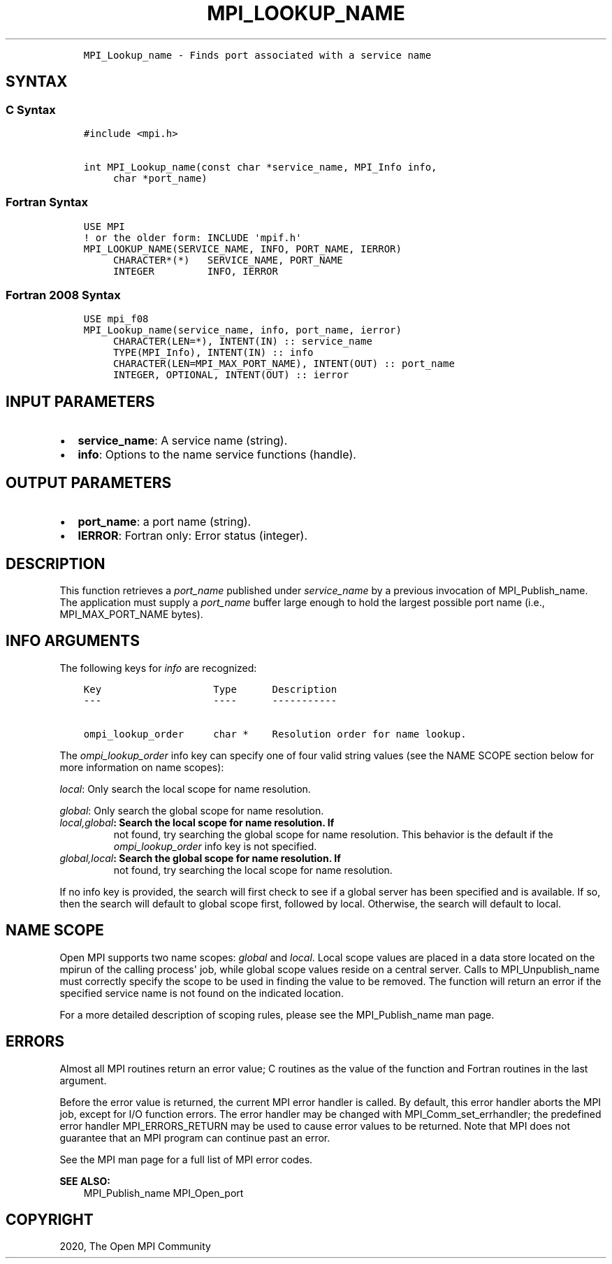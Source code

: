 .\" Man page generated from reStructuredText.
.
.TH "MPI_LOOKUP_NAME" "3" "Feb 20, 2022" "" "Open MPI"
.
.nr rst2man-indent-level 0
.
.de1 rstReportMargin
\\$1 \\n[an-margin]
level \\n[rst2man-indent-level]
level margin: \\n[rst2man-indent\\n[rst2man-indent-level]]
-
\\n[rst2man-indent0]
\\n[rst2man-indent1]
\\n[rst2man-indent2]
..
.de1 INDENT
.\" .rstReportMargin pre:
. RS \\$1
. nr rst2man-indent\\n[rst2man-indent-level] \\n[an-margin]
. nr rst2man-indent-level +1
.\" .rstReportMargin post:
..
.de UNINDENT
. RE
.\" indent \\n[an-margin]
.\" old: \\n[rst2man-indent\\n[rst2man-indent-level]]
.nr rst2man-indent-level -1
.\" new: \\n[rst2man-indent\\n[rst2man-indent-level]]
.in \\n[rst2man-indent\\n[rst2man-indent-level]]u
..
.INDENT 0.0
.INDENT 3.5
.sp
.nf
.ft C
MPI_Lookup_name \- Finds port associated with a service name
.ft P
.fi
.UNINDENT
.UNINDENT
.SH SYNTAX
.SS C Syntax
.INDENT 0.0
.INDENT 3.5
.sp
.nf
.ft C
#include <mpi.h>

int MPI_Lookup_name(const char *service_name, MPI_Info info,
     char *port_name)
.ft P
.fi
.UNINDENT
.UNINDENT
.SS Fortran Syntax
.INDENT 0.0
.INDENT 3.5
.sp
.nf
.ft C
USE MPI
! or the older form: INCLUDE \(aqmpif.h\(aq
MPI_LOOKUP_NAME(SERVICE_NAME, INFO, PORT_NAME, IERROR)
     CHARACTER*(*)   SERVICE_NAME, PORT_NAME
     INTEGER         INFO, IERROR
.ft P
.fi
.UNINDENT
.UNINDENT
.SS Fortran 2008 Syntax
.INDENT 0.0
.INDENT 3.5
.sp
.nf
.ft C
USE mpi_f08
MPI_Lookup_name(service_name, info, port_name, ierror)
     CHARACTER(LEN=*), INTENT(IN) :: service_name
     TYPE(MPI_Info), INTENT(IN) :: info
     CHARACTER(LEN=MPI_MAX_PORT_NAME), INTENT(OUT) :: port_name
     INTEGER, OPTIONAL, INTENT(OUT) :: ierror
.ft P
.fi
.UNINDENT
.UNINDENT
.SH INPUT PARAMETERS
.INDENT 0.0
.IP \(bu 2
\fBservice_name\fP: A service name (string).
.IP \(bu 2
\fBinfo\fP: Options to the name service functions (handle).
.UNINDENT
.SH OUTPUT PARAMETERS
.INDENT 0.0
.IP \(bu 2
\fBport_name\fP: a port name (string).
.IP \(bu 2
\fBIERROR\fP: Fortran only: Error status (integer).
.UNINDENT
.SH DESCRIPTION
.sp
This function retrieves a \fIport_name\fP published under \fIservice_name\fP by
a previous invocation of MPI_Publish_name\&. The application must supply a
\fIport_name\fP buffer large enough to hold the largest possible port name
(i.e., MPI_MAX_PORT_NAME bytes).
.SH INFO ARGUMENTS
.sp
The following keys for \fIinfo\fP are recognized:
.INDENT 0.0
.INDENT 3.5
.sp
.nf
.ft C
Key                   Type      Description
\-\-\-                   \-\-\-\-      \-\-\-\-\-\-\-\-\-\-\-

ompi_lookup_order     char *    Resolution order for name lookup.
.ft P
.fi
.UNINDENT
.UNINDENT
.sp
The \fIompi_lookup_order\fP info key can specify one of four valid string
values (see the NAME SCOPE section below for more information on name
scopes):
.sp
\fIlocal\fP: Only search the local scope for name resolution.
.sp
\fIglobal\fP: Only search the global scope for name resolution.
.INDENT 0.0
.TP
.B \fIlocal,global\fP: Search the local scope for name resolution. If
not found, try searching the global scope for name resolution. This
behavior is the default if the \fIompi_lookup_order\fP info key is not
specified.
.TP
.B \fIglobal,local\fP: Search the global scope for name resolution. If
not found, try searching the local scope for name resolution.
.UNINDENT
.sp
If no info key is provided, the search will first check to see if a
global server has been specified and is available. If so, then the
search will default to global scope first, followed by local. Otherwise,
the search will default to local.
.SH NAME SCOPE
.sp
Open MPI supports two name scopes: \fIglobal\fP and \fIlocal\fP\&. Local scope
values are placed in a data store located on the mpirun of the calling
process\(aq job, while global scope values reside on a central server.
Calls to MPI_Unpublish_name must correctly specify the scope to be used
in finding the value to be removed. The function will return an error if
the specified service name is not found on the indicated location.
.sp
For a more detailed description of scoping rules, please see the
MPI_Publish_name man page.
.SH ERRORS
.sp
Almost all MPI routines return an error value; C routines as the value
of the function and Fortran routines in the last argument.
.sp
Before the error value is returned, the current MPI error handler is
called. By default, this error handler aborts the MPI job, except for
I/O function errors. The error handler may be changed with
MPI_Comm_set_errhandler; the predefined error handler MPI_ERRORS_RETURN
may be used to cause error values to be returned. Note that MPI does not
guarantee that an MPI program can continue past an error.
.sp
See the MPI man page for a full list of MPI error codes.
.sp
\fBSEE ALSO:\fP
.INDENT 0.0
.INDENT 3.5
MPI_Publish_name MPI_Open_port
.UNINDENT
.UNINDENT
.SH COPYRIGHT
2020, The Open MPI Community
.\" Generated by docutils manpage writer.
.
